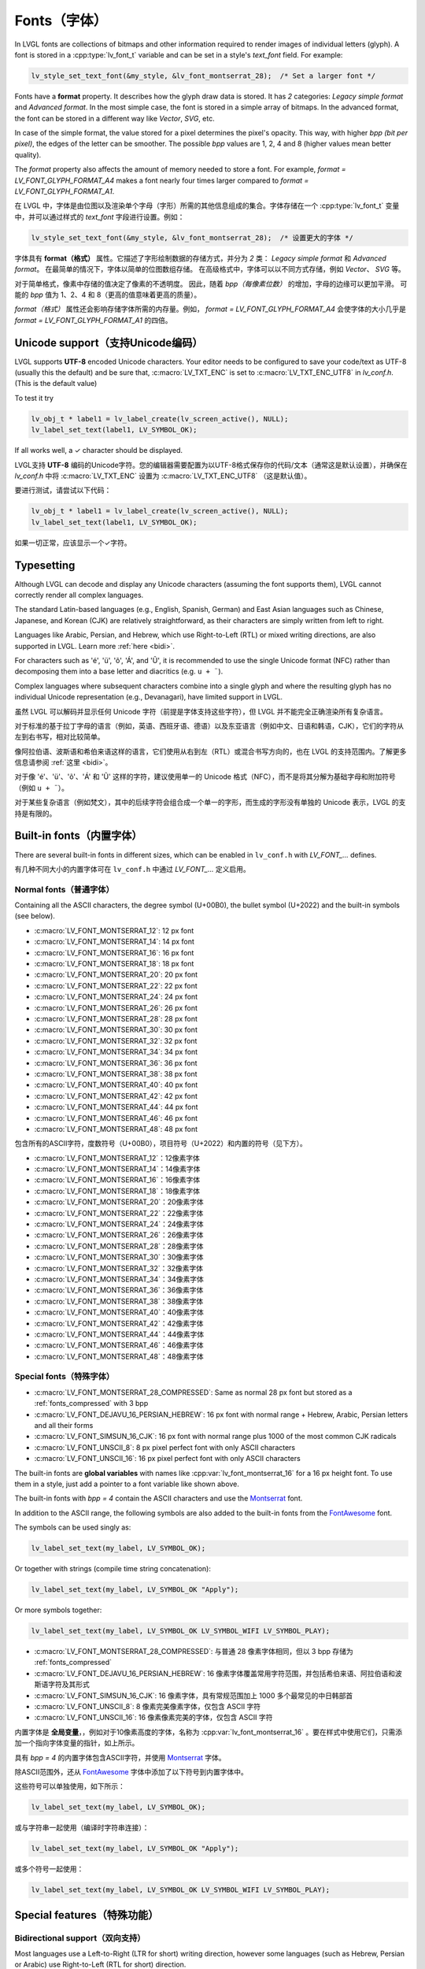 .. _fonts:

============
Fonts（字体）
============

.. raw:: html

   <details>
     <summary>显示原文</summary>

In LVGL fonts are collections of bitmaps and other information required
to render images of individual letters (glyph). A font is stored in a
:cpp:type:`lv_font_t` variable and can be set in a style's *text_font* field.
For example:

.. code-block:: c

   lv_style_set_text_font(&my_style, &lv_font_montserrat_28);  /* Set a larger font */

Fonts have a **format** property. It describes how the glyph draw data is stored.
It has *2* categories: `Legacy simple format` and `Advanced format`.
In the most simple case, the font is stored in a simple array of bitmaps.
In the advanced format, the font can be stored in a different way like `Vector`, `SVG`, etc.

In case of the simple format, the value stored for a pixel determines the pixel's opacity.
This way, with higher *bpp (bit per pixel)*, the edges of the letter can be smoother.
The possible *bpp* values are 1, 2, 4 and 8 (higher values mean better quality).

The *format* property also affects the amount of memory needed to store a
font. For example, *format = LV_FONT_GLYPH_FORMAT_A4* makes a font nearly four times larger
compared to *format = LV_FONT_GLYPH_FORMAT_A1*.

.. raw:: html

   </details>
   <br>


在 LVGL 中，字体是由位图以及渲染单个字母（字形）所需的其他信息组成的集合。字体存储在一个 :cpp:type:`lv_font_t` 变量中，并可以通过样式的 *text_font* 字段进行设置。例如：  

.. code-block:: c  

   lv_style_set_text_font(&my_style, &lv_font_montserrat_28);  /* 设置更大的字体 */  

字体具有 **format（格式）** 属性。它描述了字形绘制数据的存储方式，并分为 *2* 类： `Legacy simple format` 和 `Advanced format`。  
在最简单的情况下，字体以简单的位图数组存储。  
在高级格式中，字体可以以不同方式存储，例如 `Vector`、 `SVG` 等。  

对于简单格式，像素中存储的值决定了像素的不透明度。  
因此，随着 *bpp（每像素位数）* 的增加，字母的边缘可以更加平滑。  
可能的 *bpp* 值为 1、2、4 和 8（更高的值意味着更高的质量）。  

*format（格式）* 属性还会影响存储字体所需的内存量。例如，  
*format = LV_FONT_GLYPH_FORMAT_A4* 会使字体的大小几乎是 *format = LV_FONT_GLYPH_FORMAT_A1* 的四倍。  

Unicode support（支持Unicode编码）
**********************************

.. raw:: html

   <details>
     <summary>显示原文</summary>

LVGL supports **UTF-8** encoded Unicode characters. Your editor needs to
be configured to save your code/text as UTF-8 (usually this the default)
and be sure that, :c:macro:`LV_TXT_ENC` is set to :c:macro:`LV_TXT_ENC_UTF8` in
*lv_conf.h*. (This is the default value)

To test it try

.. code-block:: c

   lv_obj_t * label1 = lv_label_create(lv_screen_active(), NULL);
   lv_label_set_text(label1, LV_SYMBOL_OK);

If all works well, a ✓ character should be displayed.

.. raw:: html

   </details>
   <br>


LVGL支持 **UTF-8** 编码的Unicode字符。您的编辑器需要配置为以UTF-8格式保存你的代码/文本（通常这是默认设置），并确保在 *lv_conf.h* 中将 :c:macro:`LV_TXT_ENC` 设置为 :c:macro:`LV_TXT_ENC_UTF8` （这是默认值）。

要进行测试，请尝试以下代码：

.. code-block:: c

   lv_obj_t * label1 = lv_label_create(lv_screen_active(), NULL);
   lv_label_set_text(label1, LV_SYMBOL_OK);

如果一切正常，应该显示一个✓字符。


Typesetting
***********

.. raw:: html

   <details>
     <summary>显示原文</summary>

Although LVGL can decode and display any Unicode characters
(assuming the font supports them), LVGL cannot correctly render
all complex languages.

The standard Latin-based languages (e.g., English, Spanish, German)
and East Asian languages such as Chinese, Japanese, and Korean (CJK)
are relatively straightforward, as their characters are simply
written from left to right.

Languages like Arabic, Persian, and Hebrew, which use Right-to-Left
(RTL) or mixed writing directions, are also supported in LVGL.
Learn more :ref:`here <bidi>`.


.. |Aacute| unicode:: U+000C1 .. LATIN CAPITAL LETTER A WITH ACUTE
.. |eacute| unicode:: U+000E9 .. LATIN SMALL LETTER E WITH ACUTE
.. |otilde| unicode:: U+000F5 .. LATIN SMALL LETTER O WITH TILDE
.. |Utilde| unicode:: U+00168 .. LATIN CAPITAL LETTER U WITH TILDE
.. |uuml|   unicode:: U+000FC .. LATIN SMALL LETTER U WITH DIAERESIS

For characters such as '|eacute|', '|uuml|', '|otilde|', '|Aacute|', and '|Utilde|', it is recommended
to use the single Unicode format (NFC) rather than decomposing them into
a base letter and diacritics (e.g. ``u + ¨``).

Complex languages where subsequent characters combine into a single glyph
and where the resulting glyph has no individual Unicode representation
(e.g., Devanagari), have limited support in LVGL.

.. raw:: html

   </details>
   <br>

虽然 LVGL 可以解码并显示任何 Unicode 字符（前提是字体支持这些字符），但 LVGL 并不能完全正确渲染所有复杂语言。

对于标准的基于拉丁字母的语言（例如，英语、西班牙语、德语）以及东亚语言（例如中文、日语和韩语，CJK），它们的字符从左到右书写，相对比较简单。

像阿拉伯语、波斯语和希伯来语这样的语言，它们使用从右到左（RTL）或混合书写方向的，也在 LVGL 的支持范围内。了解更多信息请参阅 :ref:`这里 <bidi>`。

.. |Aacute| unicode:: U+000C1 .. LATIN CAPITAL LETTER A WITH ACUTE  
.. |eacute| unicode:: U+000E9 .. LATIN SMALL LETTER E WITH ACUTE  
.. |otilde| unicode:: U+000F5 .. LATIN SMALL LETTER O WITH TILDE  
.. |Utilde| unicode:: U+00168 .. LATIN CAPITAL LETTER U WITH TILDE  
.. |uuml|   unicode:: U+000FC .. LATIN SMALL LETTER U WITH DIAERESIS  

对于像 '|eacute|'、'|uuml|'、'|otilde|'、'|Aacute|' 和 '|Utilde|' 这样的字符，建议使用单一的 Unicode 格式（NFC），而不是将其分解为基础字母和附加符号（例如 ``u + ¨``）。

对于某些复杂语言（例如梵文），其中的后续字符会组合成一个单一的字形，而生成的字形没有单独的 Unicode 表示，LVGL 的支持是有限的。  


Built-in fonts（内置字体）
**************************

.. raw:: html

   <details>
     <summary>显示原文</summary>

There are several built-in fonts in different sizes, which can be
enabled in ``lv_conf.h`` with *LV_FONT\_…* defines. 

.. raw:: html

   </details>
   <br>


有几种不同大小的内置字体可在 ``lv_conf.h`` 中通过 *LV_FONT_…* 定义启用。


Normal fonts（普通字体）
------------------------

.. raw:: html

   <details>
     <summary>显示原文</summary>

Containing all the ASCII characters, the degree symbol (U+00B0), the
bullet symbol (U+2022) and the built-in symbols (see below).

- :c:macro:`LV_FONT_MONTSERRAT_12`: 12 px font
- :c:macro:`LV_FONT_MONTSERRAT_14`: 14 px font
- :c:macro:`LV_FONT_MONTSERRAT_16`: 16 px font
- :c:macro:`LV_FONT_MONTSERRAT_18`: 18 px font
- :c:macro:`LV_FONT_MONTSERRAT_20`: 20 px font
- :c:macro:`LV_FONT_MONTSERRAT_22`: 22 px font
- :c:macro:`LV_FONT_MONTSERRAT_24`: 24 px font
- :c:macro:`LV_FONT_MONTSERRAT_26`: 26 px font
- :c:macro:`LV_FONT_MONTSERRAT_28`: 28 px font
- :c:macro:`LV_FONT_MONTSERRAT_30`: 30 px font
- :c:macro:`LV_FONT_MONTSERRAT_32`: 32 px font
- :c:macro:`LV_FONT_MONTSERRAT_34`: 34 px font
- :c:macro:`LV_FONT_MONTSERRAT_36`: 36 px font
- :c:macro:`LV_FONT_MONTSERRAT_38`: 38 px font
- :c:macro:`LV_FONT_MONTSERRAT_40`: 40 px font
- :c:macro:`LV_FONT_MONTSERRAT_42`: 42 px font
- :c:macro:`LV_FONT_MONTSERRAT_44`: 44 px font
- :c:macro:`LV_FONT_MONTSERRAT_46`: 46 px font
- :c:macro:`LV_FONT_MONTSERRAT_48`: 48 px font

.. raw:: html

   </details>
   <br>


包含所有的ASCII字符，度数符号（U+00B0），项目符号（U+2022）和内置的符号（见下方）。

- :c:macro:`LV_FONT_MONTSERRAT_12`：12像素字体
- :c:macro:`LV_FONT_MONTSERRAT_14`：14像素字体
- :c:macro:`LV_FONT_MONTSERRAT_16`：16像素字体
- :c:macro:`LV_FONT_MONTSERRAT_18`：18像素字体
- :c:macro:`LV_FONT_MONTSERRAT_20`：20像素字体
- :c:macro:`LV_FONT_MONTSERRAT_22`：22像素字体
- :c:macro:`LV_FONT_MONTSERRAT_24`：24像素字体
- :c:macro:`LV_FONT_MONTSERRAT_26`：26像素字体
- :c:macro:`LV_FONT_MONTSERRAT_28`：28像素字体
- :c:macro:`LV_FONT_MONTSERRAT_30`：30像素字体
- :c:macro:`LV_FONT_MONTSERRAT_32`：32像素字体
- :c:macro:`LV_FONT_MONTSERRAT_34`：34像素字体
- :c:macro:`LV_FONT_MONTSERRAT_36`：36像素字体
- :c:macro:`LV_FONT_MONTSERRAT_38`：38像素字体
- :c:macro:`LV_FONT_MONTSERRAT_40`：40像素字体
- :c:macro:`LV_FONT_MONTSERRAT_42`：42像素字体
- :c:macro:`LV_FONT_MONTSERRAT_44`：44像素字体
- :c:macro:`LV_FONT_MONTSERRAT_46`：46像素字体
- :c:macro:`LV_FONT_MONTSERRAT_48`：48像素字体


Special fonts（特殊字体）
-------------------------

.. raw:: html

   <details>
     <summary>显示原文</summary>

-  :c:macro:`LV_FONT_MONTSERRAT_28_COMPRESSED`: Same as normal 28 px font but stored as a :ref:`fonts_compressed` with 3 bpp
-  :c:macro:`LV_FONT_DEJAVU_16_PERSIAN_HEBREW`: 16 px font with normal range + Hebrew, Arabic, Persian letters and all their forms
-  :c:macro:`LV_FONT_SIMSUN_16_CJK`: 16 px font with normal range plus 1000 of the most common CJK radicals
-  :c:macro:`LV_FONT_UNSCII_8`: 8 px pixel perfect font with only ASCII characters
-  :c:macro:`LV_FONT_UNSCII_16`: 16 px pixel perfect font with only ASCII characters

The built-in fonts are **global variables** with names like
:cpp:var:`lv_font_montserrat_16` for a 16 px height font. To use them in a
style, just add a pointer to a font variable like shown above.

The built-in fonts with *bpp = 4* contain the ASCII characters and use
the `Montserrat <https://fonts.google.com/specimen/Montserrat>`__ font.

In addition to the ASCII range, the following symbols are also added to
the built-in fonts from the `FontAwesome <https://fontawesome.com/>`__
font.

.. _fonts_symbols:

.. image:: /misc/symbols.png

The symbols can be used singly as:

.. code-block:: c

   lv_label_set_text(my_label, LV_SYMBOL_OK);

Or together with strings (compile time string concatenation):

.. code-block:: c

   lv_label_set_text(my_label, LV_SYMBOL_OK "Apply");

Or more symbols together:

.. code-block:: c

   lv_label_set_text(my_label, LV_SYMBOL_OK LV_SYMBOL_WIFI LV_SYMBOL_PLAY);

.. raw:: html

   </details>
   <br>


-  :c:macro:`LV_FONT_MONTSERRAT_28_COMPRESSED`: 与普通 28 像素字体相同，但以 3 bpp 存储为 :ref:`fonts_compressed`
-  :c:macro:`LV_FONT_DEJAVU_16_PERSIAN_HEBREW`: 16 像素字体覆盖常用字符范围，并包括希伯来语、阿拉伯语和波斯语字符及其形式
-  :c:macro:`LV_FONT_SIMSUN_16_CJK`: 16 像素字体，具有常规范围加上 1000 多个最常见的中日韩部首
-  :c:macro:`LV_FONT_UNSCII_8`: 8 像素完美像素字体，仅包含 ASCII 字符
-  :c:macro:`LV_FONT_UNSCII_16`: 16 像素像素完美的字体，仅包含 ASCII 字符

内置字体是 **全局变量**，，例如对于10像素高度的字体，名称为 :cpp:var:`lv_font_montserrat_16` 。要在样式中使用它们，只需添加一个指向字体变量的指针，如上所示。

具有 *bpp = 4* 的内置字体包含ASCII字符，并使用 `Montserrat <https://fonts.google.com/specimen/Montserrat>`__ 字体。

除ASCII范围外，还从 `FontAwesome <https://fontawesome.com/>`__ 字体中添加了以下符号到内置字体中。

.. _fonts_symbols:

.. image:: /misc/symbols.png

这些符号可以单独使用，如下所示：

.. code-block:: c

   lv_label_set_text(my_label, LV_SYMBOL_OK);

或与字符串一起使用（编译时字符串连接）：

.. code-block:: c

   lv_label_set_text(my_label, LV_SYMBOL_OK "Apply");

或多个符号一起使用：

.. code-block:: c

   lv_label_set_text(my_label, LV_SYMBOL_OK LV_SYMBOL_WIFI LV_SYMBOL_PLAY);


Special features（特殊功能）
****************************

.. _bidi:

Bidirectional support（双向支持）
---------------------------------

.. raw:: html

   <details>
     <summary>显示原文</summary>

Most languages use a Left-to-Right (LTR for short) writing direction,
however some languages (such as Hebrew, Persian or Arabic) use
Right-to-Left (RTL for short) direction.

LVGL not only supports RTL text but supports mixed (a.k.a.
bidirectional, BiDi) text rendering as well. Some examples:

.. image:: /misc/bidi.png

BiDi support is enabled by :c:macro:`LV_USE_BIDI` in *lv_conf.h*

All texts have a base direction (LTR or RTL) which determines some
rendering rules and the default alignment of the text (Left or Right).
However, in LVGL, the base direction is not only applied to labels. It's
a general property which can be set for every Widget. If not set then it
will be inherited from the parent. This means it's enough to set the
base direction of a screen and every Widget will inherit it.

The default base direction for screens can be set by
:c:macro:`LV_BIDI_BASE_DIR_DEF` in *lv_conf.h* and other Widgets inherit the
base direction from their parent.

To set a Widget's base direction use :cpp:expr:`lv_obj_set_style_base_dir(widget, base_dir, selector)`.
The possible base directions are:

- :cpp:enumerator:`LV_BASE_DIR_LTR`: Left to Right base direction
- :cpp:enumerator:`LV_BASE_DIR_RTL`: Right to Left base direction
- :cpp:enumerator:`LV_BASE_DIR_AUTO`: Auto detect base direction

This list summarizes the effect of RTL base direction on Widgets:

- Create Widgets by default on the right
- ``lv_tabview``: Displays tabs from right to left
- ``lv_checkbox``: Shows the box on the right
- ``lv_buttonmatrix``: Shows buttons from right to left
- ``lv_list``: Shows icons on the right
- ``lv_dropdown``: Aligns options to the right
- The texts in ``lv_table``, ``lv_buttonmatrix``, ``lv_keyboard``, ``lv_tabview``, ``lv_dropdown``, ``lv_roller`` are "BiDi processed" to be displayed correctly

.. raw:: html

   </details>
   <br>

大多数语言使用从左到右（简称 LTR）的书写方向，然而一些语言（例如希伯来语、波斯语或阿拉伯语）使用从右到左（简称 RTL）的书写方向。

LVGL 不仅支持 RTL 文本，还支持混合（即双向，BiDi）文本渲染。一些示例：

.. image:: /misc/bidi.png  

双向文本支持通过在 *lv_conf.h* 中启用 :c:macro:`LV_USE_BIDI`。  

所有文本都有一个基础方向（LTR 或 RTL），它决定了一些渲染规则以及文本的默认对齐方式（左对齐或右对齐）。然而，在 LVGL 中，基础方向不仅适用于标签（Label），它是一个通用属性，可以为每个小部件设置。如果未设置，则会从其父对象继承。这意味着只需为一个屏幕设置基础方向，所有小部件都会继承该方向。  

屏幕的默认基础方向可以通过 *lv_conf.h* 中的 :c:macro:`LV_BIDI_BASE_DIR_DEF` 设置，其他小部件会从其父对象继承基础方向。  

要设置小部件的基础方向，可以使用 :cpp:expr:`lv_obj_set_style_base_dir(widget, base_dir, selector)`。  
可能的基础方向有：  

- :cpp:enumerator:`LV_BASE_DIR_LTR`: 从左到右的基础方向  
- :cpp:enumerator:`LV_BASE_DIR_RTL`: 从右到左的基础方向  
- :cpp:enumerator:`LV_BASE_DIR_AUTO`: 自动检测基础方向  

以下是 RTL 基础方向对小部件影响的总结：  

- 默认在右侧创建小部件  
- ``lv_tabview``: 从右到左显示选项卡  
- ``lv_checkbox``: 在右侧显示复选框  
- ``lv_buttonmatrix``: 按钮从右到左显示  
- ``lv_list``: 图标显示在右侧  
- ``lv_dropdown``: 选项对齐到右侧  
- 在 ``lv_table``、 ``lv_buttonmatrix``、 ``lv_keyboard``、 ``lv_tabview``、 ``lv_dropdown``、 ``lv_roller`` 中的文本会经过“BiDi 处理”，以正确显示  

Arabic and Persian support(阿拉伯语和波斯语支持)
-----------------------------------------------

.. raw:: html

   <details>
     <summary>显示原文</summary>

There are some special rules to display Arabic and Persian characters:
the *form* of a character depends on its position in the text. A
different form of the same letter needs to be used when it is isolated,
at start, middle or end positions. Besides these, some conjunction rules
should also be taken into account.

LVGL supports these rules if :c:macro:`LV_USE_ARABIC_PERSIAN_CHARS` is enabled.

However, there are some limitations:

- Only displaying text is supported (e.g. on labels), text inputs (e.g. text area) don't support this feature.
- Static text (i.e. const) is not processed. E.g. texts set by :cpp:func:`lv_label_set_text` will be "Arabic processed" but :cpp:func:`lv_label_set_text_static` won't.
- Text get functions (e.g. :cpp:func:`lv_label_get_text`) will return the processed text.

.. raw:: html

   </details>
   <br>


对于显示阿拉伯和波斯字符有一些特殊规则：
字符的 *形式* 取决于其在文本中的位置。当同一个字母处于孤立、开头、中间或结尾位置时，需要使用相同字母的不同形式。除此之外，还应考虑一些连接规则。

如果启用了宏命令  :c:macro:`LV_USE_ARABIC_PERSIAN_CHARS`，LVGL将支持这些规则。

然而，存在一些限制：

- 仅支持显示文本（例如标签），在文本输入框（例如文本区域）中不支持此功能。
- 静态文本（即常量）不会被处理。例如，由函数 :cpp:func:`lv_label_set_text` 设置的文本将会被"阿拉伯处理"，但:cpp:func:`lv_label_set_text_static`不会。
- 文本获取函数（例如 :cpp:func:`lv_label_get_text`）将返回处理后的文本。

.. _fonts_compressed:

Compressed fonts（压缩字体）
---------------------------

.. raw:: html

   <details>
     <summary>显示原文</summary>

The bitmaps of fonts can be compressed by

- ticking the ``Compressed`` check box in the online converter
- not passing the ``--no-compress`` flag to the offline converter (compression is applied by default)

Compression is more effective with larger fonts and higher bpp. However,
it's about 30% slower to render compressed fonts. Therefore, it's
recommended to compress only the largest fonts of a user interface,
because

- they need the most memory
- they can be compressed better
- and probably they are used less frequently then the medium-sized fonts, so the performance cost is smaller.

.. raw:: html

   </details>
   <br>


字体位图可以通过以下方式压缩：

- 在在线转换器中勾选 ``压缩`` 复选框
- 在离线转换器中不使用 ``--no-compress`` 标志（默认情况下会应用压缩）

对于较大的字体和较高的每像素位数，压缩效果更好。然而，压缩字体的渲染速度会慢大约30%。因此，建议只对用户界面中最大的字体进行压缩，因为：

- 它们需要最多的内存
- 它们可以更好地压缩
- 并且可能比中等大小的字体使用频率更低，因此性能成本更低。


Kerning（字距调整）
------------------

.. raw:: html

   <details>
     <summary>显示原文</summary>

Fonts may provide kerning information to adjust the spacing between specific
characters.

- The online converter generates kerning tables.
- The offline converter generates kerning tables unless ``--no-kerning`` is
  specified.
- FreeType integration does not currently support kerning.
- The Tiny TTF font engine supports GPOS and Kern tables.

To configure kerning at runtime, use :cpp:func:`lv_font_set_kerning`.

.. raw:: html

   </details>
   <br>


字体可以提供字距调整信息，以调整特定字符之间的间距。

- 在线转换器生成字距调整表。
- 离线转换器生成字距表，除非指定了 ``--no-kerning``。
- FreeType集成目前不支持字距调整。
- Tiny TTF字体引擎支持GPOS和Kern表。

要在运行时配置字距调整，使用 :cpp:func:`lv_font_set_kerning`函数。


.. _add_font:

Add a new font（添加新的字体）
******************************

.. raw:: html

   <details>
     <summary>显示原文</summary>

There are several ways to add a new font to your project:

1. The simplest method is to use the `Online font converter <https://lvgl.io/tools/fontconverter>`__.
   Just set the parameters, click the *Convert* button, copy the font to your project
   and use it. **Be sure to carefully read the steps provided on that site
   or you will get an error while converting.**
2. Use the `Offline font converter <https://github.com/lvgl/lv_font_conv>`__.
   (Requires Node.js to be installed)
3. If you want to create something like the built-in
   fonts (Montserrat font and symbols) but in a different size and/or
   ranges, you can use the ``built_in_font_gen.py`` script in
   ``lvgl/scripts/built_in_font`` folder. (This requires Python and
   ``lv_font_conv`` to be installed)

To declare a font in a file, use :cpp:expr:`LV_FONT_DECLARE(my_font_name)`.

To make fonts globally available (like the built-in fonts), add them to
:c:macro:`LV_FONT_CUSTOM_DECLARE` in *lv_conf.h*.

.. raw:: html

   </details>
   <br>


有几种方法可以向您的项目添加新字体：

1. 最简单的方法是使用 `在线字体转换器 <https://lvgl.io/tools/fontconverter>`__ 。
   设置参数，点击 *转换* 按钮，将字体复制到您的项目中
   并使用它。 **请务必仔细阅读该网站提供的步骤
   否则在转换过程中会出现错误。**
2. 使用 `离线字体转换器 <https://github.com/lvgl/lv_font_conv>`__ 。
   （需要安装Node.js）
3. 如果您想要创建类似于内置字体
   （Montserrat字体和符号）但是大小和/或范围不同的字体，可以使用
   ``lvgl/scripts/built_in_font`` 文件夹中的 ``built_in_font_gen.py`` 脚本。（这需要安装Python和 ``lv_font_conv``）

要在文件中声明字体，请使用 :cpp:expr:`LV_FONT_DECLARE(my_font_name)`。

要使字体在全局范围内可用（类似于内置字体），请将它们添加到
*lv_conf.h* 文件中的 :c:macro:`LV_FONT_CUSTOM_DECLARE`。


Add new symbols（添加新符号）
****************************

.. raw:: html

   <details>
     <summary>显示原文</summary>

The built-in symbols are created from the `FontAwesome <https://fontawesome.com/>`__ font.

1. Search for a symbol on https://fontawesome.com. For example the
   `USB symbol <https://fontawesome.com/icons/usb?style=brands>`__. Copy its
   Unicode ID which is ``0xf287`` in this case.
2. Open the `Online font converter <https://lvgl.io/tools/fontconverter>`__.
   Add `FontAwesome.woff <https://lvgl.io/assets/others/FontAwesome5-Solid+Brands+Regular.woff>`__.
3. Set the parameters such as Name, Size, BPP. You'll use this name to
   declare and use the font in your code.
4. Add the Unicode ID of the symbol to the range field. E.g.\ ``0xf287``
   for the USB symbol. More symbols can be enumerated with ``,``.
5. Convert the font and copy the generated source code to your project.
   Make sure to compile the .c file of your font.
6. Declare the font using ``extern lv_font_t my_font_name;`` or simply
   use :cpp:expr:`LV_FONT_DECLARE(my_font_name)`.

.. raw:: html

   </details>
   <br>

内置符号是从 `FontAwesome <https://fontawesome.com/>`__ 字体创建的。

1. 在 https://fontawesome.com 上搜索符号。例如 `USB 符号 <https://fontawesome.com/icons/usb?style=brands>`__。 复制其Unicode ID，本例中为 ``0xf287``。
2. 打开 `在线字体转换器 <https://lvgl.io/tools/fontconverter>`__。
   添加 `FontAwesome.woff <https://lvgl.io/assets/others/FontAwesome5-Solid+Brands+Regular.woff>`__。
3. 设置参数，如名称、大小、BPP。您将使用此名称在代码中声明和使用字体。
4. 将符号的Unicode ID添加到范围字段中。例如 ``0xf287`` 表示USB符号。更多符号可以用 ``,`` 列举出来。
5. 转换字体，并将生成的源代码复制到您的项目中。
   确保编译字体的.c文件。 
6. 使用 ``extern lv_font_t my_font_name;`` 声明字体，或者简单地使用 :cpp:expr:`LV_FONT_DECLARE(my_font_name)`.


**Using the symbol** （使用符号）

.. raw:: html

   <details>
     <summary>显示原文</summary>

1. Convert the Unicode value to UTF8, for example on
   `this site <http://www.ltg.ed.ac.uk/~richard/utf-8.cgi?input=f287&mode=hex>`__.
   For ``0xf287`` the *Hex UTF-8 bytes* are ``EF 8A 87``.
2. Create a ``define`` string from the UTF8 values: ``#define MY_USB_SYMBOL "\xEF\x8A\x87"``
3. Create a label and set the text. Eg. :cpp:expr:`lv_label_set_text(label, MY_USB_SYMBOL)`

:note: :cpp:expr:`lv_label_set_text(label, MY_USB_SYMBOL)` searches for this
       symbol in the font defined in ``style.text.font`` properties. To use the
       symbol you may need to change it. Eg ``style.text.font = my_font_name``


.. raw:: html

   </details>
   <br>


1. 转换Unicode值为UTF8，例如在 `这个网站 <http://www.ltg.ed.ac.uk/~richard/utf-8.cgi?input=f287&mode=hex>`__ 上。
对于 ``0xf287``， *Hex UTF-8 bytes* 为 ``EF 8A 87``。
2. 从UTF8值创建一个 ``define`` 字符串： ``#define MY_USB_SYMBOL "\xEF\x8A\x87"``
3. 创建一个标签并设置文本。例如：:cpp:expr:`lv_label_set_text(label, MY_USB_SYMBOL)`

:note: :cpp:expr:`lv_label_set_text(label, MY_USB_SYMBOL)` 在 ``style.text.font`` 属性中定义的字体中搜索此符号。
要使用该符号，您可能需要更改字体。例如 ``style.text.font = my_font_name``


Load a Font at Run-Time（在运行时加载字体）
******************************************

.. raw:: html

   <details>
     <summary>显示原文</summary>

:cpp:func:`lv_binfont_create` can be used to load a font from a file. The font needs
to have a special binary format. (Not TTF or WOFF). Use
`lv_font_conv <https://github.com/lvgl/lv_font_conv/>`__ with the
``--format bin`` option to generate an LVGL compatible font file.

:note: To load a font :ref:`LVGL's filesystem <overview_file_system>`
       needs to be enabled and a driver must be added.

Example

.. code-block:: c

   lv_font_t *my_font = lv_binfont_create("X:/path/to/my_font.bin");
   if(my_font == NULL) return;

   /* Use the font */

   /* Free the font if not required anymore */
   lv_binfont_destroy(my_font);

.. raw:: html

   </details>
   <br>


:cpp:func:`lv_binfont_create` 函数可用于从文件加载字体。该字体需要具有特殊的二进制格式（不是TTF或WOFF）。
使用 `lv_font_conv <https://github.com/lvgl/lv_font_conv/>`__ 并使用 ``--format bin`` 选项来生成与LVGL兼容的字体文件。

注意：要加载字体，需要启用 :ref:`LVGL的文件系统 <overview_file_system>` 并添加一个驱动程序。

例如

.. code-block:: c

   lv_font_t *my_font = lv_binfont_create("X:/path/to/my_font.bin");
   if(my_font == NULL) return;

   /*使用字体*/

   /*如果不再需要字体，则释放字体*/
   lv_binfont_destroy(my_font);


Loading a Font from a Memory Buffer at Run-Time（从内存缓冲区在运行时加载字体）
****************************************************************************

.. raw:: html

   <details>
     <summary>显示原文</summary>

:cpp:func:`lv_binfont_create_from_buffer` can be used to load a font from a memory buffer.
This function may be useful to load a font from an external file system, which is not
supported by LVGL. The font needs to be in the same format as if it were loaded from a file.

:note: To load a font from a buffer :ref:`LVGL's filesystem <overview_file_system>`
       needs to be enabled and the MEMFS driver must be added.

Example

.. code-block:: c

   lv_font_t *my_font;
   uint8_t *buf;
   uint32_t bufsize;

   /* Read font file into the buffer from the external file system */
   ...

   /* Load font from the buffer */
   my_font = lv_binfont_create_from_buffer((void *)buf, buf));
   if(my_font == NULL) return;
   /* Use the font */

   /* Free the font if not required anymore */
   lv_binfont_destroy(my_font);

.. raw:: html

   </details>
   <br>


:cpp:func:`lv_binfont_create_from_buffer` 可以用来从内存缓冲区加载字体。
这个函数在从 LVGL 不支持的外部文件系统加载字体时可能很有用。
字体需要具有与从文件加载时相同的格式。

:注意: 要从缓冲区加载字体，需要启用 :ref:`LVGL's filesystem <overview_file_system>` ，并且必须添加MEMFS驱动程序。

示例

.. code-block:: c

   lv_font_t *my_font;
   uint8_t *buf;
   uint32_t bufsize;

   /*Read font file into the buffer from the external file system*/
   ...

   /*Load font from the buffer*/
   my_font = lv_binfont_create_from_buffer((void *)buf, buf));
   if(my_font == NULL) return;
   /*Use the font*/

   /*Free the font if not required anymore*/
   lv_binfont_destroy(my_font);


Use a BDF font（使用BDF字体）
****************************

.. raw:: html

   <details>
     <summary>显示原文</summary>

Small displays with low resolution don't look pretty with automatically rendered fonts. A bitmap font provides
the solution, but it's necessary to convert the bitmap font (BDF) to a TTF.

.. raw:: html

   </details>
   <br>


小尺寸且分辨率低的显示屏使用自动渲染的字体看起来并不美观。位图字体提供了解决方案，但需要将位图字体（BDF）转换为TTF格式。


Convert BDF to TTF（将BDF转换为TTF）
-----------------------------------

.. raw:: html

   <details>
     <summary>显示原文</summary>

BDF are bitmap fonts where fonts are not described in outlines but in pixels. BDF files can be used but
they must be converted into the TTF format via mkttf. This tool uses potrace to generate outlines from
the bitmap information. The bitmap itself will be embedded into the TTF as well. `lv_font_conv <https://github.com/lvgl/lv_font_conv/>`__ uses
the embedded bitmap but it also needs the outlines. One could think you can use a fake MS Bitmap
only sfnt (ttf) (TTF without outlines) created by fontforge but this will not work.

Install imagemagick, python3, python3-fontforge and potrace

On Ubuntu Systems, just type

.. code:: bash

    sudo apt install imagemagick python3-fontforge potrace

Clone mkttf

.. code:: bash

    git clone https://github.com/Tblue/mkttf

Read the mkttf docs.

Former versions of imagemagick needs the imagemagick call in front of convert, identify and so on.
But newer versions don't. So you might probably change 2 lines in potrace-wrapper.sh.
Open potrace-wrapper.sh and remove imagemagick from line 55 and line 64.

line 55

.. code:: bash

    wh=($(identify -format '%[width]pt %[height]pt' "${input?}"))

line 64

.. code:: bash

    convert "${input?}" -sample '1000%' - \

It might be necessary to change the mkttf.py script.

line 1

.. code:: bash

    #!/usr/bin/env python3


.. raw:: html

   </details>
   <br>


BDF是位图字体，其中的字体不是用轮廓描述的，而是用像素描述的。BDF文件可以使用，但它们必须通过mkttf转换为TTF格式。这个工具使用potrace从位图信息生成轮廓。位图本身也会嵌入到TTF中。 
`lv_font_conv <https://github.com/lvgl/lv_font_conv/>`__ 使用嵌入的位图，但它也需要轮廓。有人可能会认为你可以使用由fontforge创建的假MS Bitmap only sfnt（ttf）（没有轮廓的TTF），但这不会起作用。

安装imagemagick、python3、python3-fontforge和potrace

在Ubuntu系统上，只需输入

.. code:: bash
    sudo apt install imagemagick python3-fontforge potrace
克隆mkttf

.. code:: bash
    git clone https://github.com/Tblue/mkttf
阅读mkttf文档。

旧版本的imagemagick需要在convert、identify等前面加上imagemagick调用。但新版本不需要。你可能需要更改potrace-wrapper.sh中的2行。
打开potrace-wrapper.sh，从第55行和第64行删除imagemagick。

第55行

.. code:: bash
    wh=($(identify -format '%[width]pt %[height]pt' "${input?}"))
第64行

.. code:: bash
    convert "${input?}" -sample '1000%' - \
可能需要更改mkttf.py脚本。

第1行

.. code:: bash
    #!/usr/bin/env python3


Example for a 12px font（12像素字体示例）
----------------------------------------

.. raw:: html

   <details>
     <summary>显示原文</summary>

.. code-block:: console

    cd mkttf
    ./mkttf.py ./TerminusMedium-12-12.bdf
    Importing bitmaps from 0 additional fonts...
    Importing font `./TerminusMedium-12-12.bdf' into glyph background...
    Processing glyphs...
    Saving TTF file...
    Saving SFD file...
    Done!

The TTF TerminusMedium-001.000.ttf has been created from ./TerminusMedium-12-12.bdf.

Create font for lvgl

.. code:: bash

    lv_font_conv --bpp 1 --size 12 --no-compress --font TerminusMedium-001.000.ttf --range 0x20-0x7e,0xa1-0xff --format lvgl -o terminus_1bpp_12px.c

:note: use 1bpp because we don't use anti-aliasing. It doesn't look sharp on displays with a low resolution.

.. raw:: html

   </details>
   <br>


.. code:: bash
    cd mkttf
    ./mkttf.py ./TerminusMedium-12-12.bdf
    Importing bitmaps from 0 additional fonts...
    Importing font `./TerminusMedium-12-12.bdf' into glyph background...
    Processing glyphs...
    Saving TTF file...
    Saving SFD file...
    Done!
The TTF TerminusMedium-001.000.ttf has been created from ./TerminusMedium-12-12.bdf.
为lvgl创建字体
.. code:: bash
    lv_font_conv --bpp 1 --size 12 --no-compress --font TerminusMedium-001.000.ttf --range 0x20-0x7e,0xa1-0xff --format lvgl -o terminus_1bpp_12px.c
:注意: 使用1bpp因为我们不使用抗锯齿。在分辨率低的显示屏上它看起来不够锐利。


Adding a New Font Engine（添加新的字体引擎）
******************************************

.. raw:: html

   <details>
     <summary>显示原文</summary>

LVGL's font interface is designed to be very flexible but, even so, you
can add your own font engine in place of LVGL's internal one. For
example, you can use `FreeType <https://www.freetype.org/>`__ to
real-time render glyphs from TTF fonts or use an external flash to store
the font's bitmap and read them when the library needs them. FreeType can be used in LVGL as described in :ref:`Freetype <freetype>`.

To add a new font engine, a custom :cpp:type:`lv_font_t` variable needs to be created:

.. code-block:: c

   /* Describe the properties of a font */
   lv_font_t my_font;
   my_font.get_glyph_dsc = my_get_glyph_dsc_cb;        /* Set a callback to get info about glyphs */
   my_font.get_glyph_bitmap = my_get_glyph_bitmap_cb;  /* Set a callback to get bitmap of a glyph */
   my_font.line_height = height;                       /* The real line height where any text fits */
   my_font.base_line = base_line;                      /* Base line measured from the top of line_height */
   my_font.dsc = something_required;                   /* Store any implementation specific data here */
   my_font.user_data = user_data;                      /* Optionally some extra user data */

   ...

   /* Get info about glyph of `unicode_letter` in `font` font.
    * Store the result in `dsc_out`.
    * The next letter (`unicode_letter_next`) might be used to calculate the width required by this glyph (kerning)
    */
   bool my_get_glyph_dsc_cb(const lv_font_t * font, lv_font_glyph_dsc_t * dsc_out, uint32_t unicode_letter, uint32_t unicode_letter_next)
   {
       /* Your code here */

       /* Store the result.
        * For example ...
        */
       dsc_out->adv_w = 12;        /* Horizontal space required by the glyph in [px] */
       dsc_out->box_h = 8;         /* Height of the bitmap in [px] */
       dsc_out->box_w = 6;         /* Width of the bitmap in [px] */
       dsc_out->ofs_x = 0;         /* X offset of the bitmap in [pf] */
       dsc_out->ofs_y = 3;         /* Y offset of the bitmap measured from the as line */
       dsc_out->format= LV_FONT_GLYPH_FORMAT_A2;

       return true;                /* true: glyph found; false: glyph was not found */
   }


   /* Get the bitmap of `unicode_letter` from `font`. */
   const uint8_t * my_get_glyph_bitmap_cb(const lv_font_t * font, uint32_t unicode_letter)
   {
       /* Your code here */

       /* The bitmap should be a continuous bitstream where
        * each pixel is represented by `bpp` bits */

       return bitmap;    /* Or NULL if not found */
   }

.. raw:: html

   </details>
   <br>


LVGL的字体接口设计非常灵活，但即使如此，你可以添加自己的字体引擎来替代 LVGL 内部的字体引擎。
例如，你可以使用 `FreeType <https://www.freetype.org/>`__ 实时渲染TTF字体的字形，或者使用外部flash来存储字体的位图，并在库需要时读取它们。

可以在 `lv_freetype <https://github.com/lvgl/lv_lib_freetype>`__ 存储库中找到一个可直接使用的FreeType版本。

要实现这一点，需要创建一个自定义的 :cpp:type:`lv_font_t` 类型变量：

.. code:: c

   /*描述字体的属性*/
   lv_font_t my_font;
   my_font.get_glyph_dsc = my_get_glyph_dsc_cb;        /*设置一个回调来获取关于字形的信息*/
   my_font.get_glyph_bitmap = my_get_glyph_bitmap_cb;  /*设置一个回调来获取字形的位图*/
   my_font.line_height = height;                       /*实际的行高度，适合任何文本*/
   my_font.base_line = base_line;                      /*从行高度顶部测量的基线*/
   my_font.dsc = something_required;                   /*在这里存储任何实现特定的数据*/
   my_font.user_data = user_data;                      /*可选的一些额外的用户数据*/

   ...

   /* 获取`font`字体中 `unicode_letter` 的字形信息。
    * 将结果存储在 `dsc_out` 中。
    * 下一个字母（`unicode_letter_next`）可能用于计算该字形所需的宽度（字距）。
    */
   bool my_get_glyph_dsc_cb(const lv_font_t * font, lv_font_glyph_dsc_t * dsc_out, uint32_t unicode_letter, uint32_t unicode_letter_next)
   {
       /*你的代码在这里*/

       /* 存储结果。
        * 例如 ...
        */
       dsc_out->adv_w = 12;        /*[px]中字形所需的水平空间*/
       dsc_out->box_h = 8;         /*[px]中位图的高度*/
       dsc_out->box_w = 6;         /*[px]中位图的宽度*/
       dsc_out->ofs_x = 0;         /*[pf]中位图的X偏移量*/
       dsc_out->ofs_y = 3;         /*从底线测量的位图的Y偏移量*/
       dsc_out->format= LV_FONT_GLYPH_FORMAT_A2;

       return true;                /*true: 找到了字形；false: 未找到字形*/
   }


   /* 从 `font` 中获取 `unicode_letter` 的位图。 */
   const uint8_t * my_get_glyph_bitmap_cb(const lv_font_t * font, uint32_t unicode_letter)
   {
       /* 你的代码在这里 */

       /* 位图应该是一个连续的比特流，其中
        * 每个像素由 `bpp` 位表示 */

       return bitmap;    /*如果未找到，则返回NULL*/
   }


Using Font Fallback（使用字体回退）
**********************************

.. raw:: html

   <details>
     <summary>显示原文</summary>

You can specify ``fallback`` in :cpp:type:`lv_font_t` to provide fallback to the
font. When the font fails to find glyph to a letter, it will try to let
font from ``fallback`` to handle.

``fallback`` can be chained, so it will try to solve until there is no ``fallback`` set.

.. code-block:: c

   /* Roboto font doesn't have support for CJK glyphs */
   lv_font_t *roboto = my_font_load_function();
   /* Droid Sans Fallback has more glyphs but its typeface doesn't look good as Roboto */
   lv_font_t *droid_sans_fallback = my_font_load_function();
   /* So now we can display Roboto for supported characters while having wider characters set support */
   roboto->fallback = droid_sans_fallback;

.. raw:: html

   </details>
   <br>


你可以在 :cpp:type:`lv_font_t` 中指定 ``fallback`` 来提供对字体的备用支持。当字体无法找到某个字母的字形时，它会尝试使用 ``fallback`` 中的字体来处理。

``fallback`` 可以被链式调用，因此它会一直尝试解决，直到没有设置 ``fallback`` 为止。

.. code:: c

   /* Roboto 字体不支持CJK字形 */
   lv_font_t *roboto = my_font_load_function();
   /* Droid Sans Fallback 有更多的字形，但其字体类型不如Roboto好看 */
   lv_font_t *droid_sans_fallback = my_font_load_function();
   /* 现在我们可以在支持字符的同时展示Roboto，同时拥有更广泛的字符支持 */
   roboto->fallback = droid_sans_fallback;

   
.. _fonts_api:

API
***
